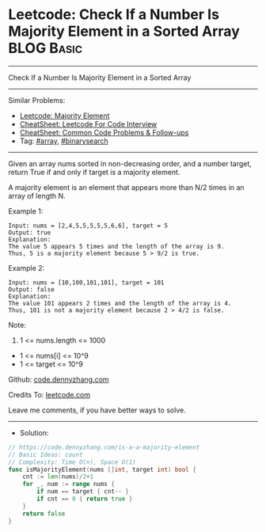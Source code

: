 * Leetcode: Check If a Number Is Majority Element in a Sorted Array :BLOG:Basic:
#+STARTUP: showeverything
#+OPTIONS: toc:nil \n:t ^:nil creator:nil d:nil
:PROPERTIES:
:type:     array, binarysearch
:END:
---------------------------------------------------------------------
Check If a Number Is Majority Element in a Sorted Array
---------------------------------------------------------------------
#+BEGIN_HTML
<a href="https://github.com/dennyzhang/code.dennyzhang.com/tree/master/problems/is-a-a-majority-element"><img align="right" width="200" height="183" src="https://www.dennyzhang.com/wp-content/uploads/denny/watermark/github.png" /></a>
#+END_HTML
Similar Problems:
- [[https://code.dennyzhang.com/majority-element][Leetcode: Majority Element]]
- [[https://cheatsheet.dennyzhang.com/cheatsheet-leetcode-A4][CheatSheet: Leetcode For Code Interview]]
- [[https://cheatsheet.dennyzhang.com/cheatsheet-followup-A4][CheatSheet: Common Code Problems & Follow-ups]]
- Tag: [[https://code.dennyzhang.com/tag/array][#array]], [[https://code.dennyzhang.com/review-binarysearch][#binarysearch]]
---------------------------------------------------------------------
Given an array nums sorted in non-decreasing order, and a number target, return True if and only if target is a majority element.

A majority element is an element that appears more than N/2 times in an array of length N.

Example 1:
#+BEGIN_EXAMPLE
Input: nums = [2,4,5,5,5,5,5,6,6], target = 5
Output: true
Explanation: 
The value 5 appears 5 times and the length of the array is 9.
Thus, 5 is a majority element because 5 > 9/2 is true.
#+END_EXAMPLE

Example 2:
#+BEGIN_EXAMPLE
Input: nums = [10,100,101,101], target = 101
Output: false
Explanation: 
The value 101 appears 2 times and the length of the array is 4.
Thus, 101 is not a majority element because 2 > 4/2 is false.
#+END_EXAMPLE
 
Note:

1. 1 <= nums.length <= 1000
- 1 <= nums[i] <= 10^9
- 1 <= target <= 10^9

Github: [[https://github.com/dennyzhang/code.dennyzhang.com/tree/master/problems/is-a-a-majority-element][code.dennyzhang.com]]

Credits To: [[https://leetcode.com/problems/is-a-a-majority-element/description/][leetcode.com]]

Leave me comments, if you have better ways to solve.
---------------------------------------------------------------------
- Solution:

#+BEGIN_SRC go
// https://code.dennyzhang.com/is-a-a-majority-element
// Basic Ideas: count
// Complexity: Time O(n), Space O(1)
func isMajorityElement(nums []int, target int) bool {
    cnt := len(nums)/2+1
    for _, num := range nums {
        if num == target { cnt-- }
        if cnt == 0 { return true }
    }
    return false
}
#+END_SRC

#+BEGIN_HTML
<div style="overflow: hidden;">
<div style="float: left; padding: 5px"> <a href="https://www.linkedin.com/in/dennyzhang001"><img src="https://www.dennyzhang.com/wp-content/uploads/sns/linkedin.png" alt="linkedin" /></a></div>
<div style="float: left; padding: 5px"><a href="https://github.com/dennyzhang"><img src="https://www.dennyzhang.com/wp-content/uploads/sns/github.png" alt="github" /></a></div>
<div style="float: left; padding: 5px"><a href="https://www.dennyzhang.com/slack" target="_blank" rel="nofollow"><img src="https://www.dennyzhang.com/wp-content/uploads/sns/slack.png" alt="slack"/></a></div>
</div>
#+END_HTML
